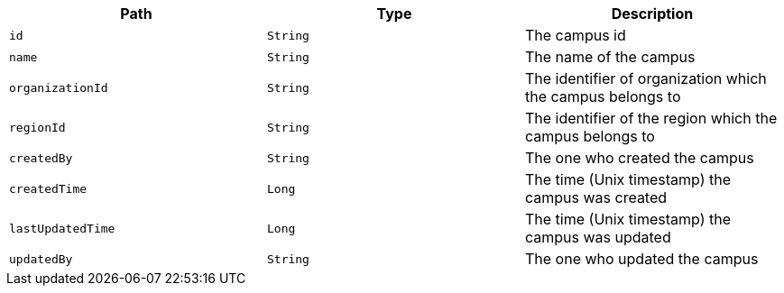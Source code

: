 |===
|Path|Type|Description

|`id`
|`String`
|The campus id

|`name`
|`String`
|The name of the campus

|`organizationId`
|`String`
|The identifier of organization which the campus belongs to

|`regionId`
|`String`
|The identifier of the region which the campus belongs to

|`createdBy`
|`String`
|The one who created the campus

|`createdTime`
|`Long`
|The time (Unix timestamp) the campus was created

|`lastUpdatedTime`
|`Long`
|The time (Unix timestamp) the campus was updated

|`updatedBy`
|`String`
|The one who updated the campus

|===